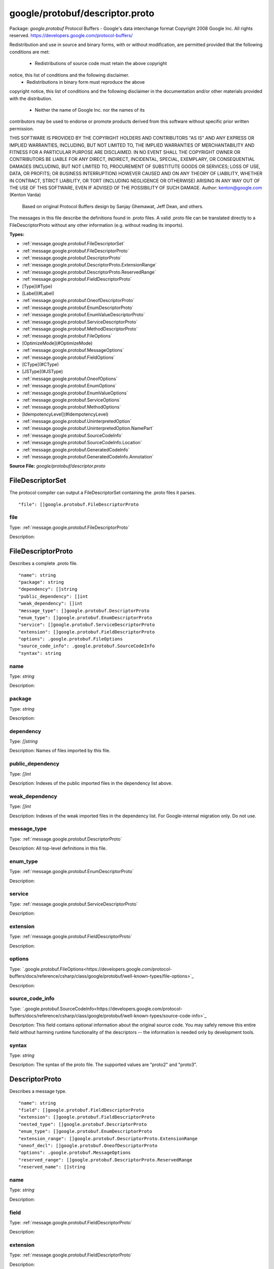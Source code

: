 .. Code generated by solo-kit. DO NOT EDIT.
google/protobuf/descriptor.proto
==========================

Package: `google.protobuf`  
Protocol Buffers - Google's data interchange format
Copyright 2008 Google Inc.  All rights reserved.
https://developers.google.com/protocol-buffers/

Redistribution and use in source and binary forms, with or without
modification, are permitted provided that the following conditions are
met:

    * Redistributions of source code must retain the above copyright
notice, this list of conditions and the following disclaimer.
    * Redistributions in binary form must reproduce the above
copyright notice, this list of conditions and the following disclaimer
in the documentation and/or other materials provided with the
distribution.
    * Neither the name of Google Inc. nor the names of its
contributors may be used to endorse or promote products derived from
this software without specific prior written permission.

THIS SOFTWARE IS PROVIDED BY THE COPYRIGHT HOLDERS AND CONTRIBUTORS
"AS IS" AND ANY EXPRESS OR IMPLIED WARRANTIES, INCLUDING, BUT NOT
LIMITED TO, THE IMPLIED WARRANTIES OF MERCHANTABILITY AND FITNESS FOR
A PARTICULAR PURPOSE ARE DISCLAIMED. IN NO EVENT SHALL THE COPYRIGHT
OWNER OR CONTRIBUTORS BE LIABLE FOR ANY DIRECT, INDIRECT, INCIDENTAL,
SPECIAL, EXEMPLARY, OR CONSEQUENTIAL DAMAGES (INCLUDING, BUT NOT
LIMITED TO, PROCUREMENT OF SUBSTITUTE GOODS OR SERVICES; LOSS OF USE,
DATA, OR PROFITS; OR BUSINESS INTERRUPTION) HOWEVER CAUSED AND ON ANY
THEORY OF LIABILITY, WHETHER IN CONTRACT, STRICT LIABILITY, OR TORT
(INCLUDING NEGLIGENCE OR OTHERWISE) ARISING IN ANY WAY OUT OF THE USE
OF THIS SOFTWARE, EVEN IF ADVISED OF THE POSSIBILITY OF SUCH DAMAGE.  
Author: kenton@google.com (Kenton Varda)
 Based on original Protocol Buffers design by
 Sanjay Ghemawat, Jeff Dean, and others.

The messages in this file describe the definitions found in .proto files.
A valid .proto file can be translated directly to a FileDescriptorProto
without any other information (e.g. without reading its imports).




.. _google.protobuf.google/protobuf/descriptor.proto:


**Types:**


- :ref:`message.google.protobuf.FileDescriptorSet`
- :ref:`message.google.protobuf.FileDescriptorProto`
- :ref:`message.google.protobuf.DescriptorProto`
- :ref:`message.google.protobuf.DescriptorProto.ExtensionRange`
- :ref:`message.google.protobuf.DescriptorProto.ReservedRange`
- :ref:`message.google.protobuf.FieldDescriptorProto`
- [Type](#Type)
- [Label](#Label)
- :ref:`message.google.protobuf.OneofDescriptorProto`
- :ref:`message.google.protobuf.EnumDescriptorProto`
- :ref:`message.google.protobuf.EnumValueDescriptorProto`
- :ref:`message.google.protobuf.ServiceDescriptorProto`
- :ref:`message.google.protobuf.MethodDescriptorProto`
- :ref:`message.google.protobuf.FileOptions`
- [OptimizeMode](#OptimizeMode)
- :ref:`message.google.protobuf.MessageOptions`
- :ref:`message.google.protobuf.FieldOptions`
- [CType](#CType)
- [JSType](#JSType)
- :ref:`message.google.protobuf.OneofOptions`
- :ref:`message.google.protobuf.EnumOptions`
- :ref:`message.google.protobuf.EnumValueOptions`
- :ref:`message.google.protobuf.ServiceOptions`
- :ref:`message.google.protobuf.MethodOptions`
- [IdempotencyLevel](#IdempotencyLevel)
- :ref:`message.google.protobuf.UninterpretedOption`
- :ref:`message.google.protobuf.UninterpretedOption.NamePart`
- :ref:`message.google.protobuf.SourceCodeInfo`
- :ref:`message.google.protobuf.SourceCodeInfo.Location`
- :ref:`message.google.protobuf.GeneratedCodeInfo`
- :ref:`message.google.protobuf.GeneratedCodeInfo.Annotation`
  



**Source File:** `google/protobuf/descriptor.proto`




.. _message.google.protobuf.FileDescriptorSet:

FileDescriptorSet
~~~~~~~~~~~~~~~~~~~~~~~~~~

 
The protocol compiler can output a FileDescriptorSet containing the .proto
files it parses.


::


   "file": []google.protobuf.FileDescriptorProto



.. _field.google.protobuf.FileDescriptorSet.file:

file
++++++++++++++++++++++++++

Type: :ref:`message.google.protobuf.FileDescriptorProto` 

Description:  






.. _message.google.protobuf.FileDescriptorProto:

FileDescriptorProto
~~~~~~~~~~~~~~~~~~~~~~~~~~

 
Describes a complete .proto file.


::


   "name": string
   "package": string
   "dependency": []string
   "public_dependency": []int
   "weak_dependency": []int
   "message_type": []google.protobuf.DescriptorProto
   "enum_type": []google.protobuf.EnumDescriptorProto
   "service": []google.protobuf.ServiceDescriptorProto
   "extension": []google.protobuf.FieldDescriptorProto
   "options": .google.protobuf.FileOptions
   "source_code_info": .google.protobuf.SourceCodeInfo
   "syntax": string



.. _field.google.protobuf.FileDescriptorProto.name:

name
++++++++++++++++++++++++++

Type: `string` 

Description:  



.. _field.google.protobuf.FileDescriptorProto.package:

package
++++++++++++++++++++++++++

Type: `string` 

Description:  



.. _field.google.protobuf.FileDescriptorProto.dependency:

dependency
++++++++++++++++++++++++++

Type: `[]string` 

Description: Names of files imported by this file. 



.. _field.google.protobuf.FileDescriptorProto.public_dependency:

public_dependency
++++++++++++++++++++++++++

Type: `[]int` 

Description: Indexes of the public imported files in the dependency list above. 



.. _field.google.protobuf.FileDescriptorProto.weak_dependency:

weak_dependency
++++++++++++++++++++++++++

Type: `[]int` 

Description: Indexes of the weak imported files in the dependency list. For Google-internal migration only. Do not use. 



.. _field.google.protobuf.FileDescriptorProto.message_type:

message_type
++++++++++++++++++++++++++

Type: :ref:`message.google.protobuf.DescriptorProto` 

Description: All top-level definitions in this file. 



.. _field.google.protobuf.FileDescriptorProto.enum_type:

enum_type
++++++++++++++++++++++++++

Type: :ref:`message.google.protobuf.EnumDescriptorProto` 

Description:  



.. _field.google.protobuf.FileDescriptorProto.service:

service
++++++++++++++++++++++++++

Type: :ref:`message.google.protobuf.ServiceDescriptorProto` 

Description:  



.. _field.google.protobuf.FileDescriptorProto.extension:

extension
++++++++++++++++++++++++++

Type: :ref:`message.google.protobuf.FieldDescriptorProto` 

Description:  



.. _field.google.protobuf.FileDescriptorProto.options:

options
++++++++++++++++++++++++++

Type: `.google.protobuf.FileOptions<https://developers.google.com/protocol-buffers/docs/reference/csharp/class/google/protobuf/well-known-types/file-options>`_ 

Description:  



.. _field.google.protobuf.FileDescriptorProto.source_code_info:

source_code_info
++++++++++++++++++++++++++

Type: `.google.protobuf.SourceCodeInfo<https://developers.google.com/protocol-buffers/docs/reference/csharp/class/google/protobuf/well-known-types/source-code-info>`_ 

Description: This field contains optional information about the original source code. You may safely remove this entire field without harming runtime functionality of the descriptors -- the information is needed only by development tools. 



.. _field.google.protobuf.FileDescriptorProto.syntax:

syntax
++++++++++++++++++++++++++

Type: `string` 

Description: The syntax of the proto file. The supported values are "proto2" and "proto3". 






.. _message.google.protobuf.DescriptorProto:

DescriptorProto
~~~~~~~~~~~~~~~~~~~~~~~~~~

 
Describes a message type.


::


   "name": string
   "field": []google.protobuf.FieldDescriptorProto
   "extension": []google.protobuf.FieldDescriptorProto
   "nested_type": []google.protobuf.DescriptorProto
   "enum_type": []google.protobuf.EnumDescriptorProto
   "extension_range": []google.protobuf.DescriptorProto.ExtensionRange
   "oneof_decl": []google.protobuf.OneofDescriptorProto
   "options": .google.protobuf.MessageOptions
   "reserved_range": []google.protobuf.DescriptorProto.ReservedRange
   "reserved_name": []string



.. _field.google.protobuf.DescriptorProto.name:

name
++++++++++++++++++++++++++

Type: `string` 

Description:  



.. _field.google.protobuf.DescriptorProto.field:

field
++++++++++++++++++++++++++

Type: :ref:`message.google.protobuf.FieldDescriptorProto` 

Description:  



.. _field.google.protobuf.DescriptorProto.extension:

extension
++++++++++++++++++++++++++

Type: :ref:`message.google.protobuf.FieldDescriptorProto` 

Description:  



.. _field.google.protobuf.DescriptorProto.nested_type:

nested_type
++++++++++++++++++++++++++

Type: :ref:`message.google.protobuf.DescriptorProto` 

Description:  



.. _field.google.protobuf.DescriptorProto.enum_type:

enum_type
++++++++++++++++++++++++++

Type: :ref:`message.google.protobuf.EnumDescriptorProto` 

Description:  



.. _field.google.protobuf.DescriptorProto.extension_range:

extension_range
++++++++++++++++++++++++++

Type: :ref:`message.google.protobuf.DescriptorProto.ExtensionRange` 

Description:  



.. _field.google.protobuf.DescriptorProto.oneof_decl:

oneof_decl
++++++++++++++++++++++++++

Type: :ref:`message.google.protobuf.OneofDescriptorProto` 

Description:  



.. _field.google.protobuf.DescriptorProto.options:

options
++++++++++++++++++++++++++

Type: `.google.protobuf.MessageOptions<https://developers.google.com/protocol-buffers/docs/reference/csharp/class/google/protobuf/well-known-types/message-options>`_ 

Description:  



.. _field.google.protobuf.DescriptorProto.reserved_range:

reserved_range
++++++++++++++++++++++++++

Type: :ref:`message.google.protobuf.DescriptorProto.ReservedRange` 

Description:  



.. _field.google.protobuf.DescriptorProto.reserved_name:

reserved_name
++++++++++++++++++++++++++

Type: `[]string` 

Description: Reserved field names, which may not be used by fields in the same message. A given name may only be reserved once. 






.. _message.google.protobuf.DescriptorProto.ExtensionRange:

ExtensionRange
~~~~~~~~~~~~~~~~~~~~~~~~~~



::


   "start": int
   "end": int



.. _field.google.protobuf.DescriptorProto.ExtensionRange.start:

start
++++++++++++++++++++++++++

Type: `int` 

Description:  



.. _field.google.protobuf.DescriptorProto.ExtensionRange.end:

end
++++++++++++++++++++++++++

Type: `int` 

Description:  






.. _message.google.protobuf.DescriptorProto.ReservedRange:

ReservedRange
~~~~~~~~~~~~~~~~~~~~~~~~~~

 
Range of reserved tag numbers. Reserved tag numbers may not be used by
fields or extension ranges in the same message. Reserved ranges may
not overlap.


::


   "start": int
   "end": int



.. _field.google.protobuf.DescriptorProto.ReservedRange.start:

start
++++++++++++++++++++++++++

Type: `int` 

Description:  



.. _field.google.protobuf.DescriptorProto.ReservedRange.end:

end
++++++++++++++++++++++++++

Type: `int` 

Description:  






.. _message.google.protobuf.FieldDescriptorProto:

FieldDescriptorProto
~~~~~~~~~~~~~~~~~~~~~~~~~~

 
Describes a field within a message.


::


   "name": string
   "number": int
   "label": .google.protobuf.FieldDescriptorProto.Label
   "type": .google.protobuf.FieldDescriptorProto.Type
   "type_name": string
   "extendee": string
   "default_value": string
   "oneof_index": int
   "json_name": string
   "options": .google.protobuf.FieldOptions



.. _field.google.protobuf.FieldDescriptorProto.name:

name
++++++++++++++++++++++++++

Type: `string` 

Description:  



.. _field.google.protobuf.FieldDescriptorProto.number:

number
++++++++++++++++++++++++++

Type: `int` 

Description:  



.. _field.google.protobuf.FieldDescriptorProto.label:

label
++++++++++++++++++++++++++

Type: `.google.protobuf.FieldDescriptorProto.Label<https://developers.google.com/protocol-buffers/docs/reference/csharp/class/google/protobuf/well-known-types/field-descriptor-proto.-label>`_ 

Description:  



.. _field.google.protobuf.FieldDescriptorProto.type:

type
++++++++++++++++++++++++++

Type: `.google.protobuf.FieldDescriptorProto.Type<https://developers.google.com/protocol-buffers/docs/reference/csharp/class/google/protobuf/well-known-types/field-descriptor-proto.-type>`_ 

Description: If type_name is set, this need not be set. If both this and type_name are set, this must be one of TYPE_ENUM, TYPE_MESSAGE or TYPE_GROUP. 



.. _field.google.protobuf.FieldDescriptorProto.type_name:

type_name
++++++++++++++++++++++++++

Type: `string` 

Description: For message and enum types, this is the name of the type. If the name starts with a '.', it is fully-qualified. Otherwise, C++-like scoping rules are used to find the type (i.e. first the nested types within this message are searched, then within the parent, on up to the root namespace). 



.. _field.google.protobuf.FieldDescriptorProto.extendee:

extendee
++++++++++++++++++++++++++

Type: `string` 

Description: For extensions, this is the name of the type being extended. It is resolved in the same manner as type_name. 



.. _field.google.protobuf.FieldDescriptorProto.default_value:

default_value
++++++++++++++++++++++++++

Type: `string` 

Description: For numeric types, contains the original text representation of the value. For booleans, "true" or "false". For strings, contains the default text contents (not escaped in any way). For bytes, contains the C escaped value. All bytes >= 128 are escaped. TODO(kenton): Base-64 encode? 



.. _field.google.protobuf.FieldDescriptorProto.oneof_index:

oneof_index
++++++++++++++++++++++++++

Type: `int` 

Description: If set, gives the index of a oneof in the containing type's oneof_decl list. This field is a member of that oneof. 



.. _field.google.protobuf.FieldDescriptorProto.json_name:

json_name
++++++++++++++++++++++++++

Type: `string` 

Description: JSON name of this field. The value is set by protocol compiler. If the user has set a "json_name" option on this field, that option's value will be used. Otherwise, it's deduced from the field's name by converting it to camelCase. 



.. _field.google.protobuf.FieldDescriptorProto.options:

options
++++++++++++++++++++++++++

Type: `.google.protobuf.FieldOptions<https://developers.google.com/protocol-buffers/docs/reference/csharp/class/google/protobuf/well-known-types/field-options>`_ 

Description:  






---
### <a name="Type">Type</a>



.. csv-table:: Enum Reference
   :header: "Name", "Description"
   :delim: |


   `TYPE_DOUBLE` | 0 is reserved for errors. Order is weird for historical reasons.

   `TYPE_FLOAT` | 

   `TYPE_INT64` | Not ZigZag encoded. Negative numbers take 10 bytes. Use TYPE_SINT64 if negative values are likely.

   `TYPE_UINT64` | 

   `TYPE_INT32` | Not ZigZag encoded. Negative numbers take 10 bytes. Use TYPE_SINT32 if negative values are likely.

   `TYPE_FIXED64` | 

   `TYPE_FIXED32` | 

   `TYPE_BOOL` | 

   `TYPE_STRING` | 

   `TYPE_GROUP` | Tag-delimited aggregate. Group type is deprecated and not supported in proto3. However, Proto3 implementations should still be able to parse the group wire format and treat group fields as unknown fields.

   `TYPE_MESSAGE` | 

   `TYPE_BYTES` | New in version 2.

   `TYPE_UINT32` | 

   `TYPE_ENUM` | 

   `TYPE_SFIXED32` | 

   `TYPE_SFIXED64` | 

   `TYPE_SINT32` | 

   `TYPE_SINT64` | 




---
### <a name="Label">Label</a>



.. csv-table:: Enum Reference
   :header: "Name", "Description"
   :delim: |


   `LABEL_OPTIONAL` | 0 is reserved for errors

   `LABEL_REQUIRED` | 

   `LABEL_REPEATED` | 




.. _message.google.protobuf.OneofDescriptorProto:

OneofDescriptorProto
~~~~~~~~~~~~~~~~~~~~~~~~~~

 
Describes a oneof.


::


   "name": string
   "options": .google.protobuf.OneofOptions



.. _field.google.protobuf.OneofDescriptorProto.name:

name
++++++++++++++++++++++++++

Type: `string` 

Description:  



.. _field.google.protobuf.OneofDescriptorProto.options:

options
++++++++++++++++++++++++++

Type: `.google.protobuf.OneofOptions<https://developers.google.com/protocol-buffers/docs/reference/csharp/class/google/protobuf/well-known-types/oneof-options>`_ 

Description:  






.. _message.google.protobuf.EnumDescriptorProto:

EnumDescriptorProto
~~~~~~~~~~~~~~~~~~~~~~~~~~

 
Describes an enum type.


::


   "name": string
   "value": []google.protobuf.EnumValueDescriptorProto
   "options": .google.protobuf.EnumOptions



.. _field.google.protobuf.EnumDescriptorProto.name:

name
++++++++++++++++++++++++++

Type: `string` 

Description:  



.. _field.google.protobuf.EnumDescriptorProto.value:

value
++++++++++++++++++++++++++

Type: :ref:`message.google.protobuf.EnumValueDescriptorProto` 

Description:  



.. _field.google.protobuf.EnumDescriptorProto.options:

options
++++++++++++++++++++++++++

Type: `.google.protobuf.EnumOptions<https://developers.google.com/protocol-buffers/docs/reference/csharp/class/google/protobuf/well-known-types/enum-options>`_ 

Description:  






.. _message.google.protobuf.EnumValueDescriptorProto:

EnumValueDescriptorProto
~~~~~~~~~~~~~~~~~~~~~~~~~~

 
Describes a value within an enum.


::


   "name": string
   "number": int
   "options": .google.protobuf.EnumValueOptions



.. _field.google.protobuf.EnumValueDescriptorProto.name:

name
++++++++++++++++++++++++++

Type: `string` 

Description:  



.. _field.google.protobuf.EnumValueDescriptorProto.number:

number
++++++++++++++++++++++++++

Type: `int` 

Description:  



.. _field.google.protobuf.EnumValueDescriptorProto.options:

options
++++++++++++++++++++++++++

Type: `.google.protobuf.EnumValueOptions<https://developers.google.com/protocol-buffers/docs/reference/csharp/class/google/protobuf/well-known-types/enum-value-options>`_ 

Description:  






.. _message.google.protobuf.ServiceDescriptorProto:

ServiceDescriptorProto
~~~~~~~~~~~~~~~~~~~~~~~~~~

 
Describes a service.


::


   "name": string
   "method": []google.protobuf.MethodDescriptorProto
   "options": .google.protobuf.ServiceOptions



.. _field.google.protobuf.ServiceDescriptorProto.name:

name
++++++++++++++++++++++++++

Type: `string` 

Description:  



.. _field.google.protobuf.ServiceDescriptorProto.method:

method
++++++++++++++++++++++++++

Type: :ref:`message.google.protobuf.MethodDescriptorProto` 

Description:  



.. _field.google.protobuf.ServiceDescriptorProto.options:

options
++++++++++++++++++++++++++

Type: `.google.protobuf.ServiceOptions<https://developers.google.com/protocol-buffers/docs/reference/csharp/class/google/protobuf/well-known-types/service-options>`_ 

Description:  






.. _message.google.protobuf.MethodDescriptorProto:

MethodDescriptorProto
~~~~~~~~~~~~~~~~~~~~~~~~~~

 
Describes a method of a service.


::


   "name": string
   "input_type": string
   "output_type": string
   "options": .google.protobuf.MethodOptions
   "client_streaming": bool
   "server_streaming": bool



.. _field.google.protobuf.MethodDescriptorProto.name:

name
++++++++++++++++++++++++++

Type: `string` 

Description:  



.. _field.google.protobuf.MethodDescriptorProto.input_type:

input_type
++++++++++++++++++++++++++

Type: `string` 

Description: Input and output type names. These are resolved in the same way as FieldDescriptorProto.type_name, but must refer to a message type. 



.. _field.google.protobuf.MethodDescriptorProto.output_type:

output_type
++++++++++++++++++++++++++

Type: `string` 

Description:  



.. _field.google.protobuf.MethodDescriptorProto.options:

options
++++++++++++++++++++++++++

Type: `.google.protobuf.MethodOptions<https://developers.google.com/protocol-buffers/docs/reference/csharp/class/google/protobuf/well-known-types/method-options>`_ 

Description:  



.. _field.google.protobuf.MethodDescriptorProto.client_streaming:

client_streaming
++++++++++++++++++++++++++

Type: `bool` 

Description: Identifies if client streams multiple client messages 

Default: false

.. _field.google.protobuf.MethodDescriptorProto.server_streaming:

server_streaming
++++++++++++++++++++++++++

Type: `bool` 

Description: Identifies if server streams multiple server messages 

Default: false




.. _message.google.protobuf.FileOptions:

FileOptions
~~~~~~~~~~~~~~~~~~~~~~~~~~



::


   "java_package": string
   "java_outer_classname": string
   "java_multiple_files": bool
   "java_generate_equals_and_hash": bool
   "java_string_check_utf8": bool
   "optimize_for": .google.protobuf.FileOptions.OptimizeMode
   "go_package": string
   "cc_generic_services": bool
   "java_generic_services": bool
   "py_generic_services": bool
   "deprecated": bool
   "cc_enable_arenas": bool
   "objc_class_prefix": string
   "csharp_namespace": string
   "swift_prefix": string
   "php_class_prefix": string
   "uninterpreted_option": []google.protobuf.UninterpretedOption



.. _field.google.protobuf.FileOptions.java_package:

java_package
++++++++++++++++++++++++++

Type: `string` 

Description: Sets the Java package where classes generated from this .proto will be placed. By default, the proto package is used, but this is often inappropriate because proto packages do not normally start with backwards domain names. 



.. _field.google.protobuf.FileOptions.java_outer_classname:

java_outer_classname
++++++++++++++++++++++++++

Type: `string` 

Description: If set, all the classes from the .proto file are wrapped in a single outer class with the given name. This applies to both Proto1 (equivalent to the old "--one_java_file" option) and Proto2 (where a .proto always translates to a single class, but you may want to explicitly choose the class name). 



.. _field.google.protobuf.FileOptions.java_multiple_files:

java_multiple_files
++++++++++++++++++++++++++

Type: `bool` 

Description: If set true, then the Java code generator will generate a separate .java file for each top-level message, enum, and service defined in the .proto file. Thus, these types will *not* be nested inside the outer class named by java_outer_classname. However, the outer class will still be generated to contain the file's getDescriptor() method as well as any top-level extensions defined in the file. 

Default: false

.. _field.google.protobuf.FileOptions.java_generate_equals_and_hash:

java_generate_equals_and_hash
++++++++++++++++++++++++++

Type: `bool` 

Description: This option does nothing. 



.. _field.google.protobuf.FileOptions.java_string_check_utf8:

java_string_check_utf8
++++++++++++++++++++++++++

Type: `bool` 

Description: If set true, then the Java2 code generator will generate code that throws an exception whenever an attempt is made to assign a non-UTF-8 byte sequence to a string field. Message reflection will do the same. However, an extension field still accepts non-UTF-8 byte sequences. This option has no effect on when used with the lite runtime. 

Default: false

.. _field.google.protobuf.FileOptions.optimize_for:

optimize_for
++++++++++++++++++++++++++

Type: `.google.protobuf.FileOptions.OptimizeMode<https://developers.google.com/protocol-buffers/docs/reference/csharp/class/google/protobuf/well-known-types/file-options.-optimize-mode>`_ 

Description:  

Default: SPEED

.. _field.google.protobuf.FileOptions.go_package:

go_package
++++++++++++++++++++++++++

Type: `string` 

Description: Sets the Go package where structs generated from this .proto will be placed. If omitted, the Go package will be derived from the following: - The basename of the package import path, if provided. - Otherwise, the package statement in the .proto file, if present. - Otherwise, the basename of the .proto file, without extension. 



.. _field.google.protobuf.FileOptions.cc_generic_services:

cc_generic_services
++++++++++++++++++++++++++

Type: `bool` 

Description: Should generic services be generated in each language? "Generic" services are not specific to any particular RPC system. They are generated by the main code generators in each language (without additional plugins). Generic services were the only kind of service generation supported by early versions of google.protobuf. Generic services are now considered deprecated in favor of using plugins that generate code specific to your particular RPC system. Therefore, these default to false. Old code which depends on generic services should explicitly set them to true. 

Default: false

.. _field.google.protobuf.FileOptions.java_generic_services:

java_generic_services
++++++++++++++++++++++++++

Type: `bool` 

Description:  

Default: false

.. _field.google.protobuf.FileOptions.py_generic_services:

py_generic_services
++++++++++++++++++++++++++

Type: `bool` 

Description:  

Default: false

.. _field.google.protobuf.FileOptions.deprecated:

deprecated
++++++++++++++++++++++++++

Type: `bool` 

Description: Is this file deprecated? Depending on the target platform, this can emit Deprecated annotations for everything in the file, or it will be completely ignored; in the very least, this is a formalization for deprecating files. 

Default: false

.. _field.google.protobuf.FileOptions.cc_enable_arenas:

cc_enable_arenas
++++++++++++++++++++++++++

Type: `bool` 

Description: Enables the use of arenas for the proto messages in this file. This applies only to generated classes for C++. 

Default: false

.. _field.google.protobuf.FileOptions.objc_class_prefix:

objc_class_prefix
++++++++++++++++++++++++++

Type: `string` 

Description: Sets the objective c class prefix which is prepended to all objective c generated classes from this .proto. There is no default. 



.. _field.google.protobuf.FileOptions.csharp_namespace:

csharp_namespace
++++++++++++++++++++++++++

Type: `string` 

Description: Namespace for generated classes; defaults to the package. 



.. _field.google.protobuf.FileOptions.swift_prefix:

swift_prefix
++++++++++++++++++++++++++

Type: `string` 

Description: By default Swift generators will take the proto package and CamelCase it replacing '.' with underscore and use that to prefix the types/symbols defined. When this options is provided, they will use this value instead to prefix the types/symbols defined. 



.. _field.google.protobuf.FileOptions.php_class_prefix:

php_class_prefix
++++++++++++++++++++++++++

Type: `string` 

Description: Sets the php class prefix which is prepended to all php generated classes from this .proto. Default is empty. 



.. _field.google.protobuf.FileOptions.uninterpreted_option:

uninterpreted_option
++++++++++++++++++++++++++

Type: :ref:`message.google.protobuf.UninterpretedOption` 

Description: The parser stores options it doesn't recognize here. See above. 






---
### <a name="OptimizeMode">OptimizeMode</a>

 
Generated classes can be optimized for speed or code size.

.. csv-table:: Enum Reference
   :header: "Name", "Description"
   :delim: |


   `SPEED` | 

   `CODE_SIZE` | etc.

   `LITE_RUNTIME` | 




.. _message.google.protobuf.MessageOptions:

MessageOptions
~~~~~~~~~~~~~~~~~~~~~~~~~~



::


   "message_set_wire_format": bool
   "no_standard_descriptor_accessor": bool
   "deprecated": bool
   "map_entry": bool
   "uninterpreted_option": []google.protobuf.UninterpretedOption



.. _field.google.protobuf.MessageOptions.message_set_wire_format:

message_set_wire_format
++++++++++++++++++++++++++

Type: `bool` 

Description: Set true to use the old proto1 MessageSet wire format for extensions. This is provided for backwards-compatibility with the MessageSet wire format. You should not use this for any other reason: It's less efficient, has fewer features, and is more complicated. The message must be defined exactly as follows: message Foo { option message_set_wire_format = true; extensions 4 to max; } Note that the message cannot have any defined fields; MessageSets only have extensions. All extensions of your type must be singular messages; e.g. they cannot be int32s, enums, or repeated messages. Because this is an option, the above two restrictions are not enforced by the protocol compiler. 

Default: false

.. _field.google.protobuf.MessageOptions.no_standard_descriptor_accessor:

no_standard_descriptor_accessor
++++++++++++++++++++++++++

Type: `bool` 

Description: Disables the generation of the standard "descriptor()" accessor, which can conflict with a field of the same name. This is meant to make migration from proto1 easier; new code should avoid fields named "descriptor". 

Default: false

.. _field.google.protobuf.MessageOptions.deprecated:

deprecated
++++++++++++++++++++++++++

Type: `bool` 

Description: Is this message deprecated? Depending on the target platform, this can emit Deprecated annotations for the message, or it will be completely ignored; in the very least, this is a formalization for deprecating messages. 

Default: false

.. _field.google.protobuf.MessageOptions.map_entry:

map_entry
++++++++++++++++++++++++++

Type: `bool` 

Description: Whether the message is an automatically generated map entry type for the maps field. For maps fields: map<KeyType, ValueType> map_field = 1; The parsed descriptor looks like: message MapFieldEntry { option map_entry = true; optional KeyType key = 1; optional ValueType value = 2; } repeated MapFieldEntry map_field = 1; Implementations may choose not to generate the map_entry=true message, but use a native map in the target language to hold the keys and values. The reflection APIs in such implementions still need to work as if the field is a repeated message field. NOTE: Do not set the option in .proto files. Always use the maps syntax instead. The option should only be implicitly set by the proto compiler parser. 



.. _field.google.protobuf.MessageOptions.uninterpreted_option:

uninterpreted_option
++++++++++++++++++++++++++

Type: :ref:`message.google.protobuf.UninterpretedOption` 

Description: The parser stores options it doesn't recognize here. See above. 






.. _message.google.protobuf.FieldOptions:

FieldOptions
~~~~~~~~~~~~~~~~~~~~~~~~~~



::


   "ctype": .google.protobuf.FieldOptions.CType
   "packed": bool
   "jstype": .google.protobuf.FieldOptions.JSType
   "lazy": bool
   "deprecated": bool
   "weak": bool
   "uninterpreted_option": []google.protobuf.UninterpretedOption



.. _field.google.protobuf.FieldOptions.ctype:

ctype
++++++++++++++++++++++++++

Type: `.google.protobuf.FieldOptions.CType<https://developers.google.com/protocol-buffers/docs/reference/csharp/class/google/protobuf/well-known-types/field-options.c-type>`_ 

Description: The ctype option instructs the C++ code generator to use a different representation of the field than it normally would. See the specific options below. This option is not yet implemented in the open source release -- sorry, we'll try to include it in a future version! 

Default: STRING

.. _field.google.protobuf.FieldOptions.packed:

packed
++++++++++++++++++++++++++

Type: `bool` 

Description: The packed option can be enabled for repeated primitive fields to enable a more efficient representation on the wire. Rather than repeatedly writing the tag and type for each element, the entire array is encoded as a single length-delimited blob. In proto3, only explicit setting it to false will avoid using packed encoding. 



.. _field.google.protobuf.FieldOptions.jstype:

jstype
++++++++++++++++++++++++++

Type: `.google.protobuf.FieldOptions.JSType<https://developers.google.com/protocol-buffers/docs/reference/csharp/class/google/protobuf/well-known-types/field-options.js-type>`_ 

Description: The jstype option determines the JavaScript type used for values of the field. The option is permitted only for 64 bit integral and fixed types (int64, uint64, sint64, fixed64, sfixed64). By default these types are represented as JavaScript strings. This avoids loss of precision that can happen when a large value is converted to a floating point JavaScript numbers. Specifying JS_NUMBER for the jstype causes the generated JavaScript code to use the JavaScript "number" type instead of strings. This option is an enum to permit additional types to be added, e.g. goog.math.Integer. 

Default: JS_NORMAL

.. _field.google.protobuf.FieldOptions.lazy:

lazy
++++++++++++++++++++++++++

Type: `bool` 

Description: Should this field be parsed lazily? Lazy applies only to message-type fields. It means that when the outer message is initially parsed, the inner message's contents will not be parsed but instead stored in encoded form. The inner message will actually be parsed when it is first accessed. This is only a hint. Implementations are free to choose whether to use eager or lazy parsing regardless of the value of this option. However, setting this option true suggests that the protocol author believes that using lazy parsing on this field is worth the additional bookkeeping overhead typically needed to implement it. This option does not affect the public interface of any generated code; all method signatures remain the same. Furthermore, thread-safety of the interface is not affected by this option; const methods remain safe to call from multiple threads concurrently, while non-const methods continue to require exclusive access. Note that implementations may choose not to check required fields within a lazy sub-message. That is, calling IsInitialized() on the outer message may return true even if the inner message has missing required fields. This is necessary because otherwise the inner message would have to be parsed in order to perform the check, defeating the purpose of lazy parsing. An implementation which chooses not to check required fields must be consistent about it. That is, for any particular sub-message, the implementation must either *always* check its required fields, or *never* check its required fields, regardless of whether or not the message has been parsed. 

Default: false

.. _field.google.protobuf.FieldOptions.deprecated:

deprecated
++++++++++++++++++++++++++

Type: `bool` 

Description: Is this field deprecated? Depending on the target platform, this can emit Deprecated annotations for accessors, or it will be completely ignored; in the very least, this is a formalization for deprecating fields. 

Default: false

.. _field.google.protobuf.FieldOptions.weak:

weak
++++++++++++++++++++++++++

Type: `bool` 

Description: For Google-internal migration only. Do not use. 

Default: false

.. _field.google.protobuf.FieldOptions.uninterpreted_option:

uninterpreted_option
++++++++++++++++++++++++++

Type: :ref:`message.google.protobuf.UninterpretedOption` 

Description: The parser stores options it doesn't recognize here. See above. 






---
### <a name="CType">CType</a>



.. csv-table:: Enum Reference
   :header: "Name", "Description"
   :delim: |


   `STRING` | Default mode.

   `CORD` | 

   `STRING_PIECE` | 




---
### <a name="JSType">JSType</a>



.. csv-table:: Enum Reference
   :header: "Name", "Description"
   :delim: |


   `JS_NORMAL` | Use the default type.

   `JS_STRING` | Use JavaScript strings.

   `JS_NUMBER` | Use JavaScript numbers.




.. _message.google.protobuf.OneofOptions:

OneofOptions
~~~~~~~~~~~~~~~~~~~~~~~~~~



::


   "uninterpreted_option": []google.protobuf.UninterpretedOption



.. _field.google.protobuf.OneofOptions.uninterpreted_option:

uninterpreted_option
++++++++++++++++++++++++++

Type: :ref:`message.google.protobuf.UninterpretedOption` 

Description: The parser stores options it doesn't recognize here. See above. 






.. _message.google.protobuf.EnumOptions:

EnumOptions
~~~~~~~~~~~~~~~~~~~~~~~~~~



::


   "allow_alias": bool
   "deprecated": bool
   "uninterpreted_option": []google.protobuf.UninterpretedOption



.. _field.google.protobuf.EnumOptions.allow_alias:

allow_alias
++++++++++++++++++++++++++

Type: `bool` 

Description: Set this option to true to allow mapping different tag names to the same value. 



.. _field.google.protobuf.EnumOptions.deprecated:

deprecated
++++++++++++++++++++++++++

Type: `bool` 

Description: Is this enum deprecated? Depending on the target platform, this can emit Deprecated annotations for the enum, or it will be completely ignored; in the very least, this is a formalization for deprecating enums. 

Default: false

.. _field.google.protobuf.EnumOptions.uninterpreted_option:

uninterpreted_option
++++++++++++++++++++++++++

Type: :ref:`message.google.protobuf.UninterpretedOption` 

Description: The parser stores options it doesn't recognize here. See above. 






.. _message.google.protobuf.EnumValueOptions:

EnumValueOptions
~~~~~~~~~~~~~~~~~~~~~~~~~~



::


   "deprecated": bool
   "uninterpreted_option": []google.protobuf.UninterpretedOption



.. _field.google.protobuf.EnumValueOptions.deprecated:

deprecated
++++++++++++++++++++++++++

Type: `bool` 

Description: Is this enum value deprecated? Depending on the target platform, this can emit Deprecated annotations for the enum value, or it will be completely ignored; in the very least, this is a formalization for deprecating enum values. 

Default: false

.. _field.google.protobuf.EnumValueOptions.uninterpreted_option:

uninterpreted_option
++++++++++++++++++++++++++

Type: :ref:`message.google.protobuf.UninterpretedOption` 

Description: The parser stores options it doesn't recognize here. See above. 






.. _message.google.protobuf.ServiceOptions:

ServiceOptions
~~~~~~~~~~~~~~~~~~~~~~~~~~



::


   "deprecated": bool
   "uninterpreted_option": []google.protobuf.UninterpretedOption



.. _field.google.protobuf.ServiceOptions.deprecated:

deprecated
++++++++++++++++++++++++++

Type: `bool` 

Description: Is this service deprecated? Depending on the target platform, this can emit Deprecated annotations for the service, or it will be completely ignored; in the very least, this is a formalization for deprecating services. 

Default: false

.. _field.google.protobuf.ServiceOptions.uninterpreted_option:

uninterpreted_option
++++++++++++++++++++++++++

Type: :ref:`message.google.protobuf.UninterpretedOption` 

Description: The parser stores options it doesn't recognize here. See above. 






.. _message.google.protobuf.MethodOptions:

MethodOptions
~~~~~~~~~~~~~~~~~~~~~~~~~~



::


   "deprecated": bool
   "idempotency_level": .google.protobuf.MethodOptions.IdempotencyLevel
   "uninterpreted_option": []google.protobuf.UninterpretedOption



.. _field.google.protobuf.MethodOptions.deprecated:

deprecated
++++++++++++++++++++++++++

Type: `bool` 

Description: Is this method deprecated? Depending on the target platform, this can emit Deprecated annotations for the method, or it will be completely ignored; in the very least, this is a formalization for deprecating methods. 

Default: false

.. _field.google.protobuf.MethodOptions.idempotency_level:

idempotency_level
++++++++++++++++++++++++++

Type: `.google.protobuf.MethodOptions.IdempotencyLevel<https://developers.google.com/protocol-buffers/docs/reference/csharp/class/google/protobuf/well-known-types/method-options.-idempotency-level>`_ 

Description:  

Default: IDEMPOTENCY_UNKNOWN

.. _field.google.protobuf.MethodOptions.uninterpreted_option:

uninterpreted_option
++++++++++++++++++++++++++

Type: :ref:`message.google.protobuf.UninterpretedOption` 

Description: The parser stores options it doesn't recognize here. See above. 






---
### <a name="IdempotencyLevel">IdempotencyLevel</a>

 
Is this method side-effect-free (or safe in HTTP parlance), or idempotent,
or neither? HTTP based RPC implementation may choose GET verb for safe
methods, and PUT verb for idempotent methods instead of the default POST.

.. csv-table:: Enum Reference
   :header: "Name", "Description"
   :delim: |


   `IDEMPOTENCY_UNKNOWN` | 

   `NO_SIDE_EFFECTS` | 

   `IDEMPOTENT` | 




.. _message.google.protobuf.UninterpretedOption:

UninterpretedOption
~~~~~~~~~~~~~~~~~~~~~~~~~~

 
A message representing a option the parser does not recognize. This only
appears in options protos created by the compiler::Parser class.
DescriptorPool resolves these when building Descriptor objects. Therefore,
options protos in descriptor objects (e.g. returned by Descriptor::options(),
or produced by Descriptor::CopyTo()) will never have UninterpretedOptions
in them.


::


   "name": []google.protobuf.UninterpretedOption.NamePart
   "identifier_value": string
   "positive_int_value": int
   "negative_int_value": int
   "double_value": float
   "string_value": bytes
   "aggregate_value": string



.. _field.google.protobuf.UninterpretedOption.name:

name
++++++++++++++++++++++++++

Type: :ref:`message.google.protobuf.UninterpretedOption.NamePart` 

Description:  



.. _field.google.protobuf.UninterpretedOption.identifier_value:

identifier_value
++++++++++++++++++++++++++

Type: `string` 

Description: The value of the uninterpreted option, in whatever type the tokenizer identified it as during parsing. Exactly one of these should be set. 



.. _field.google.protobuf.UninterpretedOption.positive_int_value:

positive_int_value
++++++++++++++++++++++++++

Type: `int` 

Description:  



.. _field.google.protobuf.UninterpretedOption.negative_int_value:

negative_int_value
++++++++++++++++++++++++++

Type: `int` 

Description:  



.. _field.google.protobuf.UninterpretedOption.double_value:

double_value
++++++++++++++++++++++++++

Type: `float` 

Description:  



.. _field.google.protobuf.UninterpretedOption.string_value:

string_value
++++++++++++++++++++++++++

Type: `bytes` 

Description:  



.. _field.google.protobuf.UninterpretedOption.aggregate_value:

aggregate_value
++++++++++++++++++++++++++

Type: `string` 

Description:  






.. _message.google.protobuf.UninterpretedOption.NamePart:

NamePart
~~~~~~~~~~~~~~~~~~~~~~~~~~

 
The name of the uninterpreted option.  Each string represents a segment in
a dot-separated name.  is_extension is true iff a segment represents an
extension (denoted with parentheses in options specs in .proto files).
E.g.,{ ["foo", false], ["bar.baz", true], ["qux", false] } represents
"foo.(bar.baz).qux".


::


   "name_part": string
   "is_extension": bool



.. _field.google.protobuf.UninterpretedOption.NamePart.name_part:

name_part
++++++++++++++++++++++++++

Type: `string` 

Description:  



.. _field.google.protobuf.UninterpretedOption.NamePart.is_extension:

is_extension
++++++++++++++++++++++++++

Type: `bool` 

Description:  






.. _message.google.protobuf.SourceCodeInfo:

SourceCodeInfo
~~~~~~~~~~~~~~~~~~~~~~~~~~

 
Encapsulates information about the original source file from which a
FileDescriptorProto was generated.


::


   "location": []google.protobuf.SourceCodeInfo.Location



.. _field.google.protobuf.SourceCodeInfo.location:

location
++++++++++++++++++++++++++

Type: :ref:`message.google.protobuf.SourceCodeInfo.Location` 

Description: A Location identifies a piece of source code in a .proto file which corresponds to a particular definition. This information is intended to be useful to IDEs, code indexers, documentation generators, and similar tools. For example, say we have a file like: message Foo { optional string foo = 1; } Let's look at just the field definition: optional string foo = 1; ^ ^^ ^^ ^ ^^^ a bc de f ghi We have the following locations: span path represents [a,i) [ 4, 0, 2, 0 ] The whole field definition. [a,b) [ 4, 0, 2, 0, 4 ] The label (optional). [c,d) [ 4, 0, 2, 0, 5 ] The type (string). [e,f) [ 4, 0, 2, 0, 1 ] The name (foo). [g,h) [ 4, 0, 2, 0, 3 ] The number (1). Notes: - A location may refer to a repeated field itself (i.e. not to any particular index within it). This is used whenever a set of elements are logically enclosed in a single code segment. For example, an entire extend block (possibly containing multiple extension definitions) will have an outer location whose path refers to the "extensions" repeated field without an index. - Multiple locations may have the same path. This happens when a single logical declaration is spread out across multiple places. The most obvious example is the "extend" block again -- there may be multiple extend blocks in the same scope, each of which will have the same path. - A location's span is not always a subset of its parent's span. For example, the "extendee" of an extension declaration appears at the beginning of the "extend" block and is shared by all extensions within the block. - Just because a location's span is a subset of some other location's span does not mean that it is a descendent. For example, a "group" defines both a type and a field in a single declaration. Thus, the locations corresponding to the type and field and their components will overlap. - Code which tries to interpret locations should probably be designed to ignore those that it doesn't understand, as more types of locations could be recorded in the future. 






.. _message.google.protobuf.SourceCodeInfo.Location:

Location
~~~~~~~~~~~~~~~~~~~~~~~~~~



::


   "path": []int
   "span": []int
   "leading_comments": string
   "trailing_comments": string
   "leading_detached_comments": []string



.. _field.google.protobuf.SourceCodeInfo.Location.path:

path
++++++++++++++++++++++++++

Type: `[]int` 

Description: Identifies which part of the FileDescriptorProto was defined at this location. Each element is a field number or an index. They form a path from the root FileDescriptorProto to the place where the definition. For example, this path: [ 4, 3, 2, 7, 1 ] refers to: file.message_type(3) // 4, 3 .field(7) // 2, 7 .name() // 1 This is because FileDescriptorProto.message_type has field number 4: repeated DescriptorProto message_type = 4; and DescriptorProto.field has field number 2: repeated FieldDescriptorProto field = 2; and FieldDescriptorProto.name has field number 1: optional string name = 1; Thus, the above path gives the location of a field name. If we removed the last element: [ 4, 3, 2, 7 ] this path refers to the whole field declaration (from the beginning of the label to the terminating semicolon). 



.. _field.google.protobuf.SourceCodeInfo.Location.span:

span
++++++++++++++++++++++++++

Type: `[]int` 

Description: Always has exactly three or four elements: start line, start column, end line (optional, otherwise assumed same as start line), end column. These are packed into a single field for efficiency. Note that line and column numbers are zero-based -- typically you will want to add 1 to each before displaying to a user. 



.. _field.google.protobuf.SourceCodeInfo.Location.leading_comments:

leading_comments
++++++++++++++++++++++++++

Type: `string` 

Description: If this SourceCodeInfo represents a complete declaration, these are any comments appearing before and after the declaration which appear to be attached to the declaration. A series of line comments appearing on consecutive lines, with no other tokens appearing on those lines, will be treated as a single comment. leading_detached_comments will keep paragraphs of comments that appear before (but not connected to) the current element. Each paragraph, separated by empty lines, will be one comment element in the repeated field. Only the comment content is provided; comment markers (e.g. //) are stripped out. For block comments, leading whitespace and an asterisk will be stripped from the beginning of each line other than the first. Newlines are included in the output. Examples: optional int32 foo = 1; // Comment attached to foo. // Comment attached to bar. optional int32 bar = 2; optional string baz = 3; // Comment attached to baz. // Another line attached to baz. // Comment attached to qux. // // Another line attached to qux. optional double qux = 4; // Detached comment for corge. This is not leading or trailing comments // to qux or corge because there are blank lines separating it from // both. // Detached comment for corge paragraph 2. optional string corge = 5; /* Block comment attached * to corge. Leading asterisks * will be removed. */ /* Block comment attached to * grault. */ optional int32 grault = 6; // ignored detached comments. 



.. _field.google.protobuf.SourceCodeInfo.Location.trailing_comments:

trailing_comments
++++++++++++++++++++++++++

Type: `string` 

Description:  



.. _field.google.protobuf.SourceCodeInfo.Location.leading_detached_comments:

leading_detached_comments
++++++++++++++++++++++++++

Type: `[]string` 

Description:  






.. _message.google.protobuf.GeneratedCodeInfo:

GeneratedCodeInfo
~~~~~~~~~~~~~~~~~~~~~~~~~~

 
Describes the relationship between generated code and its original source
file. A GeneratedCodeInfo message is associated with only one generated
source file, but may contain references to different source .proto files.


::


   "annotation": []google.protobuf.GeneratedCodeInfo.Annotation



.. _field.google.protobuf.GeneratedCodeInfo.annotation:

annotation
++++++++++++++++++++++++++

Type: :ref:`message.google.protobuf.GeneratedCodeInfo.Annotation` 

Description: An Annotation connects some span of text in generated code to an element of its generating .proto file. 






.. _message.google.protobuf.GeneratedCodeInfo.Annotation:

Annotation
~~~~~~~~~~~~~~~~~~~~~~~~~~



::


   "path": []int
   "source_file": string
   "begin": int
   "end": int



.. _field.google.protobuf.GeneratedCodeInfo.Annotation.path:

path
++++++++++++++++++++++++++

Type: `[]int` 

Description: Identifies the element in the original source .proto file. This field is formatted the same as SourceCodeInfo.Location.path. 



.. _field.google.protobuf.GeneratedCodeInfo.Annotation.source_file:

source_file
++++++++++++++++++++++++++

Type: `string` 

Description: Identifies the filesystem path to the original source .proto. 



.. _field.google.protobuf.GeneratedCodeInfo.Annotation.begin:

begin
++++++++++++++++++++++++++

Type: `int` 

Description: Identifies the starting offset in bytes in the generated code that relates to the identified object. 



.. _field.google.protobuf.GeneratedCodeInfo.Annotation.end:

end
++++++++++++++++++++++++++

Type: `int` 

Description: Identifies the ending offset in bytes in the generated code that relates to the identified offset. The end offset should be one past the last relevant byte (so the length of the text = end - begin). 







.. raw:: html
   <!-- Start of HubSpot Embed Code -->
   <script type="text/javascript" id="hs-script-loader" async defer src="//js.hs-scripts.com/5130874.js"></script>
   <!-- End of HubSpot Embed Code -->
